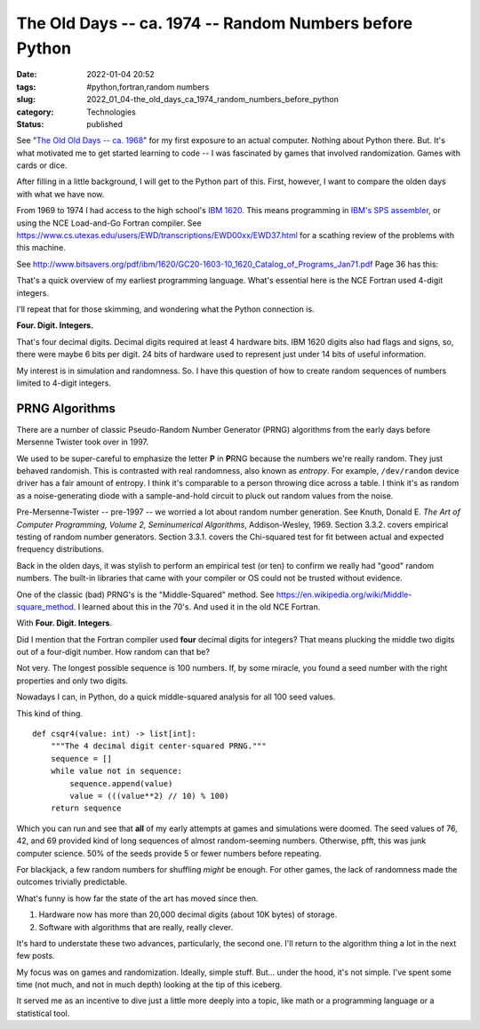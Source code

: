 The Old Days -- ca. 1974 -- Random Numbers before Python
========================================================

:date: 2022-01-04 20:52
:tags: #python,fortran,random numbers
:slug: 2022_01_04-the_old_days_ca_1974_random_numbers_before_python
:category: Technologies
:status: published

See "`The Old Old Days -- ca.
1968 <{filename}/blog/2021/12/2021_12_28-the_old_old_days_ca_1968.rst>`__"
for my first exposure to an actual computer. Nothing about Python there.
But. It's what motivated me to get started learning to code -- I was
fascinated by games that involved randomization. Games with cards or
dice.

After filling in a little background, I will get to the Python part of
this. First, however, I want to compare the olden days with what we have
now.

From 1969 to 1974 I had access to the high school's `IBM
1620 <https://en.wikipedia.org/wiki/IBM_1620>`__. This means programming
in `IBM's SPS
assembler <https://www.ibm.com/ibm/history/exhibits/mainframe/mainframe_PP1620.html>`__,
or using the NCE Load-and-Go Fortran compiler.
See https://www.cs.utexas.edu/users/EWD/transcriptions/EWD00xx/EWD37.html
for a scathing review of the problems with this machine.

See http://www.bitsavers.org/pdf/ibm/1620/GC20-1603-10_1620_Catalog_of_Programs_Jan71.pdf
Page 36 has this:



.. image:: {static}/media/39D362EE-AF0A-4E0E-B4A2-056A99E94BE8.jpeg
   :width: 238px
   :height: 320px
   :alt: Load-and-Go Fortran Manual Cover Page

That's a quick overview of my earliest programming language. What's
essential here is the NCE Fortran used 4-digit integers.

I'll repeat that for those skimming, and wondering what the Python
connection is.

**Four. Digit. Integers.**

That's four decimal digits. Decimal digits required at least 4
hardware bits. IBM 1620 digits also had flags and signs, so, there
were maybe 6 bits per digit. 24 bits of hardware used to represent
just under 14 bits of useful information.

My interest is in simulation and randomness. So. I have this question
of how to create random sequences of numbers limited to 4-digit
integers.

PRNG Algorithms
---------------

There are a number of classic Pseudo-Random Number Generator (PRNG)
algorithms from the early days before Mersenne Twister took over in
1997.

We used to be super-careful to emphasize the letter **P** in
**P**\ RNG because the numbers we're really random. They just behaved
randomish. This is contrasted with real randomness, also known as
*entropy*. For example, ``/dev/random`` device driver has a fair
amount of entropy. I think it's comparable to a person throwing dice
across a table. I think it's as random as a noise-generating diode
with a sample-and-hold circuit to pluck out random values from the
noise.

Pre-Mersenne-Twister -- pre-1997 -- we worried a lot about random
number generation. See Knuth, Donald E. *The Art of Computer
Programming, Volume 2, Seminumerical Algorithms*, Addison-Wesley,
1969. Section 3.3.2. covers empirical testing of random number
generators. Section 3.3.1. covers the Chi-squared test for fit
between actual and expected frequency distributions.

Back in the olden days, it was stylish to perform an empirical test
(or ten) to confirm we really had "good" random numbers. The built-in
libraries that came with your compiler or OS could not be trusted
without evidence.

One of the classic (bad) PRNG's is the "Middle-Squared" method.
See https://en.wikipedia.org/wiki/Middle-square_method. I learned
about this in the 70's. And used it in the old NCE Fortran.

With **Four. Digit. Integers**.

Did I mention that the Fortran compiler used **four** decimal digits
for integers? That means plucking the middle two digits out of a
four-digit number. How random can that be?

Not very. The longest possible sequence is 100 numbers. If, by some
miracle, you found a seed number with the right properties and only
two digits.

Nowadays I can, in Python, do a quick middle-squared analysis for all
100 seed values.

This kind of thing.

::

      def csqr4(value: int) -> list[int]:
          """The 4 decimal digit center-squared PRNG."""
          sequence = []
          while value not in sequence:
              sequence.append(value)
              value = (((value**2) // 10) % 100)
          return sequence

Which you can run and see that **all** of my early attempts at games
and simulations were doomed. The seed values of 76, 42, and 69
provided kind of long sequences of almost random-seeming numbers.
Otherwise, pfft, this was junk computer science. 50% of the seeds
provide 5 or fewer numbers before repeating.

For blackjack, a few random numbers for shuffling *might* be enough.
For other games, the lack of randomness made the outcomes trivially
predictable.

What's funny is how far the state of the art has moved since then.

#. Hardware now has more than 20,000 decimal digits (about 10K bytes) of storage.

#. Software with algorithms that are really, really clever.

It's hard to understate these two advances, particularly, the second
one. I'll return to the algorithm thing a lot in the next few posts.

My focus was on games and randomization. Ideally, simple stuff.
But... under the hood, it's not simple. I've spent some time (not
much, and not in much depth) looking at the tip of this iceberg.

It served me as an incentive to dive just a little more deeply into a
topic, like math or a programming language or a statistical tool.





